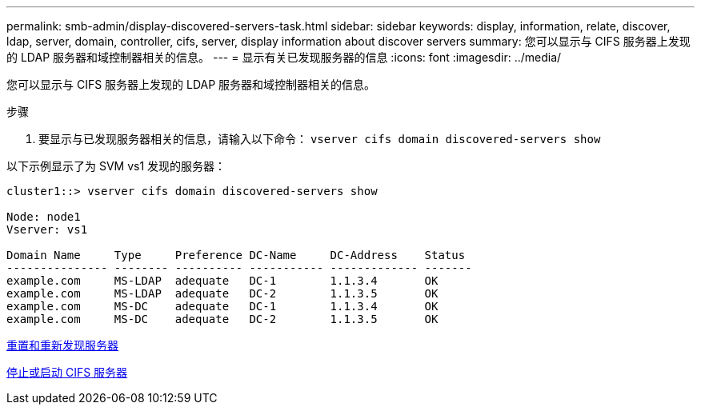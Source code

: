 ---
permalink: smb-admin/display-discovered-servers-task.html 
sidebar: sidebar 
keywords: display, information, relate, discover, ldap, server, domain, controller, cifs, server, display information about discover servers 
summary: 您可以显示与 CIFS 服务器上发现的 LDAP 服务器和域控制器相关的信息。 
---
= 显示有关已发现服务器的信息
:icons: font
:imagesdir: ../media/


[role="lead"]
您可以显示与 CIFS 服务器上发现的 LDAP 服务器和域控制器相关的信息。

.步骤
. 要显示与已发现服务器相关的信息，请输入以下命令： `vserver cifs domain discovered-servers show`


以下示例显示了为 SVM vs1 发现的服务器：

[listing]
----
cluster1::> vserver cifs domain discovered-servers show

Node: node1
Vserver: vs1

Domain Name     Type     Preference DC-Name     DC-Address    Status
--------------- -------- ---------- ----------- ------------- -------
example.com     MS-LDAP  adequate   DC-1        1.1.3.4       OK
example.com     MS-LDAP  adequate   DC-2        1.1.3.5       OK
example.com     MS-DC    adequate   DC-1        1.1.3.4       OK
example.com     MS-DC    adequate   DC-2        1.1.3.5       OK
----
xref:reset-rediscovering-servers-task.adoc[重置和重新发现服务器]

xref:stop-start-server-task.adoc[停止或启动 CIFS 服务器]
